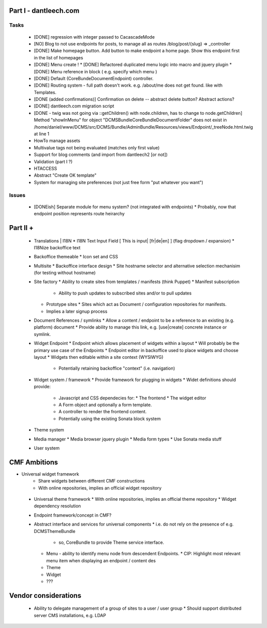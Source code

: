 Part I - dantleech.com
======================


Tasks
-----

 * [DONE] regression with integer passed to CacascadeMode
 * [NO] Blog to not use endpoints for posts, to manage all as routes /blog/post/{slug} => _controller
 * [DONE] Make homepage button. Add button to make endpoint a home page. Show this endpoint first in the list of homepages

 * [DONE] Menu create !
   * [DONE] Refactored duplicated menu logic into macro and jquery plugin
   * [DONE] Menu reference in block ( e.g. specify which menu )
 * [DONE] Default (CoreBunde\Document\Endpoint) controller.
 * [DONE] Routing system - full path doesn't work. e.g. /about/me does not get found.
   like with Templates.
 * [DONE (added confirmations)] Confirmation on delete -- abstract delete button? Abstract actions?
 * [DONE] dantleech.com migration script

 * [DONE - twig was not going via ::getChildren() with node.children, has to change to node.getChildren]  Method "showInMenu" for object "DCMS\Bundle\CoreBundle\Document\Folder" does not exist in /home/daniel/www/DCMS/src/DCMS/Bundle/AdminBundle/Resources/views/Endpoint/_treeNode.html.twig at line 1

 * HowTo manage assets

 * Multivalue tags not being evaluated (matches only first value)
 * Support for blog comments (and import from dantleech2 [or not])
 * Validation (part I ?)
 * HTACCESS

 * Abstract "Create OK template"

 * System for managing site preferences (not just free form "put whatever you want")

Issues
------

 * [DONEish] Separate module for menu system? (not integrated with endpoints)
   * Probably, now that endpoint position represents route heirarchy

Part II + 
=========

 * Translations | I18N 
   * I18N Text Input Field  [ This is input|   [fr|de|en]  ] (flag dropdown / expansion)
   * I18Nize backoffice text
 * Backoffice themeable
   * Icon set and CSS
 * Multisite
   * Backoffice interface design
   * Site hostname selector and alternative selection mechanisim (for testing without hostname)
 * Site factory
   * Ability to create sites from templates / manifests (think Puppet)
   * Manifest subscription
     * Ability to push updates to subscribed sites and/or to pull updates
   * Prototype sites
     * Sites which act as Document / configuration repositories for manifests.
   * Implies a later signup process
 * Document References / symlinks
   * Allow a content / endpoint to be a reference to an existing (e.g. platform) document
   * Provide ability to manage this link, e.g. [use|create] concrete instance or symlink.
 * Widget Endpoint
   * Endpoint which allows placement of widgets within a layout
   * Will probably be the primary use case of the Endpoints
   * Endpoint editor in backoffice used to place widgets and choose layout
   * Widgets then editable within a site context (WYSIWYG)
     * Potentially retaining backoffice "context" (i.e. navigation)
 * Widget system / framework
   * Provide framework for plugging in widgets
   * Widet definitions should provide:
     * Javascript and CSS dependecies for:
       * The frontend
       * The widget editor
     * A Form object and optionally a form template.
     * A controller to render the frontend content.
     * Potentially using the existing Sonata block system
 * Theme system 
 * Media manager
   * Media browser jquery plugin
   * Media form types
   * Use Sonata media stuff
 * User system

CMF Ambitions
=============

* Universal widget framework
   * Share widgets between different CMF constructions
   * With online repositories, implies an official widget repository
 * Universal theme framework
   * With online repositories, implies an official theme repository
   * Widget dependency resolution
 * Endpoint framework/concept in CMF?

 * Abstract interface and services for universal components
   * i.e. do not rely on the presence of e.g. DCMSThemeBundle
     * so, CoreBundle to provide Theme service interface.
   * Menu - ability to identify menu node from descendent Endpoints.
     * CIP: Highlight most relevant menu item when displaying an endpoint / content des
   * Theme
   * Widget
   * ???

Vendor considerations
=====================

 * Ability to delegate management of a group of sites to a user / user group
   * Should support distributed server CMS installations, e.g. LDAP
